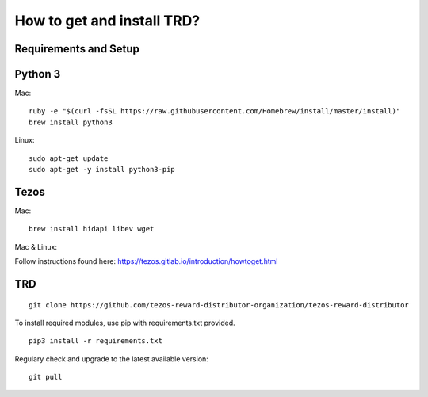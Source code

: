 How to get and install TRD?
=====================================================

Requirements and Setup
------------------------


Python 3
-----------

Mac: 

::

    ruby -e "$(curl -fsSL https://raw.githubusercontent.com/Homebrew/install/master/install)"
    brew install python3

Linux:

::

    sudo apt-get update
    sudo apt-get -y install python3-pip

Tezos
-----------

Mac: 

::

    brew install hidapi libev wget

Mac & Linux:

Follow instructions found here: https://tezos.gitlab.io/introduction/howtoget.html

TRD
-----------

::
    
    git clone https://github.com/tezos-reward-distributor-organization/tezos-reward-distributor

To install required modules, use pip with requirements.txt provided.

::

    pip3 install -r requirements.txt

Regulary check and upgrade to the latest available version:

::

    git pull

